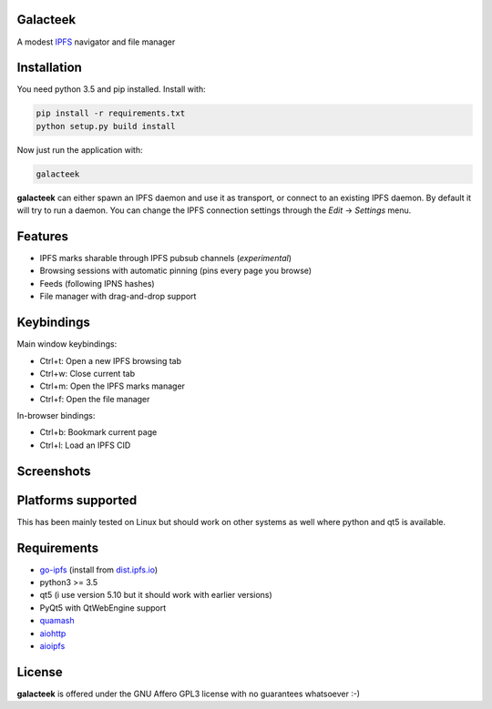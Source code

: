 Galacteek
=========

A modest IPFS_ navigator and file manager

Installation
============

You need python 3.5 and pip installed. Install with:

.. code-block:: shell

    pip install -r requirements.txt
    python setup.py build install

Now just run the application with:

.. code-block:: shell

    galacteek

**galacteek** can either spawn an IPFS daemon and use it as transport, or
connect to an existing IPFS daemon. By default it will try to run a daemon. You
can change the IPFS connection settings through the *Edit* -> *Settings* menu.

Features
========

- IPFS marks sharable through IPFS pubsub channels (*experimental*)
- Browsing sessions with automatic pinning (pins every page you browse)
- Feeds (following IPNS hashes)
- File manager with drag-and-drop support

Keybindings
===========

Main window keybindings:

- Ctrl+t: Open a new IPFS browsing tab
- Ctrl+w: Close current tab
- Ctrl+m: Open the IPFS marks manager
- Ctrl+f: Open the file manager

In-browser bindings:

- Ctrl+b: Bookmark current page
- Ctrl+l: Load an IPFS CID

Screenshots
===========

.. image:: https://gitlab.com/cipres/galacteek/raw/ee803df99ca70ff6489654becca1d399c85d2a06/screenshots/filesview.png
    :target: https://gitlab.com/cipres/galacteek/raw/ee803df99ca70ff6489654becca1d399c85d2a06/screenshots/filesview.png

Platforms supported
===================

This has been mainly tested on Linux but should work on other systems
as well where python and qt5 is available.

Requirements
============

- go-ipfs_ (install from dist.ipfs.io_)
- python3 >= 3.5
- qt5 (i use version 5.10 but it should work with earlier versions)
- PyQt5 with QtWebEngine support
- quamash_
- aiohttp_
- aioipfs_

.. _aiohttp: https://pypi.python.org/pypi/aiohttp
.. _aioipfs: https://gitlab.com/cipres/aioipfs
.. _quamash: https://github.com/harvimt/quamash
.. _go-ipfs: https://github.com/ipfs/go-ipfs
.. _dist.ipfs.io: https://dist.ipfs.io
.. _IPFS: https://ipfs.io

License
=======

**galacteek** is offered under the GNU Affero GPL3 license with no guarantees
whatsoever :-)
